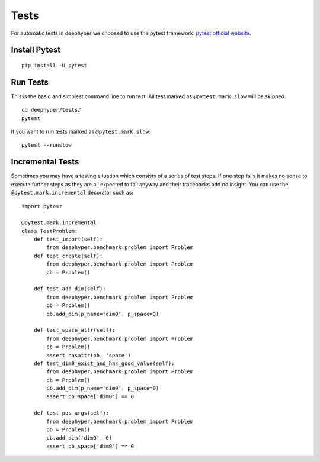 Tests
*****

For automatic tests in deephyper we choosed to use the pytest framework: `pytest official website <https://docs.pytest.org/en/latest/index.html>`_.


Install Pytest
==============

::

    pip install -U pytest

Run Tests
=========

This is the basic and simplest command line to run test.
All test marked as ``@pytest.mark.slow`` will be skipped.

::

    cd deephyper/tests/
    pytest

If you want to run tests marked as ``@pytest.mark.slow``:

::

    pytest --runslow

Incremental Tests
=================

Sometimes you may have a testing situation which consists of a series of
test steps. If one step fails it makes no sense to execute further steps
as they are all expected to fail anyway and their tracebacks add no insight.
You can use the ``@pytest.mark.incremental`` decorator such as:

::

    import pytest

    @pytest.mark.incremental
    class TestProblem:
        def test_import(self):
            from deephyper.benchmark.problem import Problem
        def test_create(self):
            from deephyper.benchmark.problem import Problem
            pb = Problem()

        def test_add_dim(self):
            from deephyper.benchmark.problem import Problem
            pb = Problem()
            pb.add_dim(p_name='dim0', p_space=0)

        def test_space_attr(self):
            from deephyper.benchmark.problem import Problem
            pb = Problem()
            assert hasattr(pb, 'space')
        def test_dim0_exist_and_has_good_value(self):
            from deephyper.benchmark.problem import Problem
            pb = Problem()
            pb.add_dim(p_name='dim0', p_space=0)
            assert pb.space['dim0'] == 0

        def test_pos_args(self):
            from deephyper.benchmark.problem import Problem
            pb = Problem()
            pb.add_dim('dim0', 0)
            assert pb.space['dim0'] == 0


